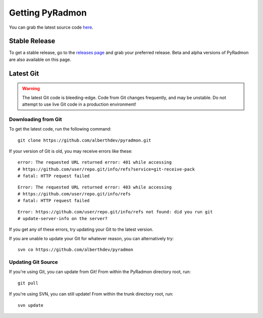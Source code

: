 Getting PyRadmon
***********************************************************************

You can grab the latest source code
`here <https://github.com/alberthdev/pyradmon>`_.

Stable Release
--------------

To get a stable release, go to the
`releases page <https://github.com/alberthdev/pyradmon/releases>`_
and grab your preferred release. Beta and alpha versions of PyRadmon
are also available on this page.

Latest Git
----------

.. warning:: 

   The latest Git code is bleeding-edge. Code from Git changes
   frequently, and may be unstable. Do not attempt to use live Git code
   in a production environment!

Downloading from Git
++++++++++++++++++++

To get the latest code, run the following command::

    git clone https://github.com/alberthdev/pyradmon.git

If your version of Git is old, you may receive errors like these::

    error: The requested URL returned error: 401 while accessing
    # https://github.com/user/repo.git/info/refs?service=git-receive-pack
    # fatal: HTTP request failed

::

    Error: The requested URL returned error: 403 while accessing
    # https://github.com/user/repo.git/info/refs
    # fatal: HTTP request failed

::

    Error: https://github.com/user/repo.git/info/refs not found: did you run git
    # update-server-info on the server?

If you get any of these errors, try updating your Git to the latest
version.

If you are unable to update your Git for whatever reason, you can alternatively try::

    svn co https://github.com/alberthdev/pyradmon

Updating Git Source
+++++++++++++++++++

If you're using Git, you can update from Git! From within the PyRadmon directory root, run::

    git pull

If you're using SVN, you can still update! From within the trunk directory root, run::

    svn update


